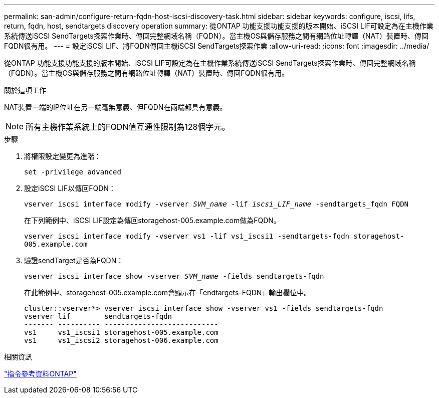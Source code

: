 ---
permalink: san-admin/configure-return-fqdn-host-iscsi-discovery-task.html 
sidebar: sidebar 
keywords: configure, iscsi, lifs, return, fqdn, host, sendtargets discovery operation 
summary: 從ONTAP 功能支援功能支援的版本開始、iSCSI LIF可設定為在主機作業系統傳送iSCSI SendTargets探索作業時、傳回完整網域名稱（FQDN）。當主機OS與儲存服務之間有網路位址轉譯（NAT）裝置時、傳回FQDN很有用。 
---
= 設定iSCSI LIF、將FQDN傳回主機iSCSI SendTargets探索作業
:allow-uri-read: 
:icons: font
:imagesdir: ../media/


[role="lead"]
從ONTAP 功能支援功能支援的版本開始、iSCSI LIF可設定為在主機作業系統傳送iSCSI SendTargets探索作業時、傳回完整網域名稱（FQDN）。當主機OS與儲存服務之間有網路位址轉譯（NAT）裝置時、傳回FQDN很有用。

.關於這項工作
NAT裝置一端的IP位址在另一端毫無意義、但FQDN在兩端都具有意義。

[NOTE]
====
所有主機作業系統上的FQDN值互通性限制為128個字元。

====
.步驟
. 將權限設定變更為進階：
+
`set -privilege advanced`

. 設定iSCSI LIF以傳回FQDN：
+
`vserver iscsi interface modify -vserver _SVM_name_ -lif _iscsi_LIF_name_ -sendtargets_fqdn FQDN`

+
在下列範例中、iSCSI LIF設定為傳回storagehost-005.example.com做為FQDN。

+
`vserver iscsi interface modify -vserver vs1 -lif vs1_iscsi1 -sendtargets-fqdn storagehost-005.example.com`

. 驗證sendTarget是否為FQDN：
+
`vserver iscsi interface show -vserver _SVM_name_ -fields sendtargets-fqdn`

+
在此範例中、storagehost-005.example.com會顯示在「endtargets-FQDN」輸出欄位中。

+
[listing]
----
cluster::vserver*> vserver iscsi interface show -vserver vs1 -fields sendtargets-fqdn
vserver lif        sendtargets-fqdn
------- ---------- ---------------------------
vs1     vs1_iscsi1 storagehost-005.example.com
vs1     vs1_iscsi2 storagehost-006.example.com
----


.相關資訊
link:../concepts/manual-pages.html["指令參考資料ONTAP"]
